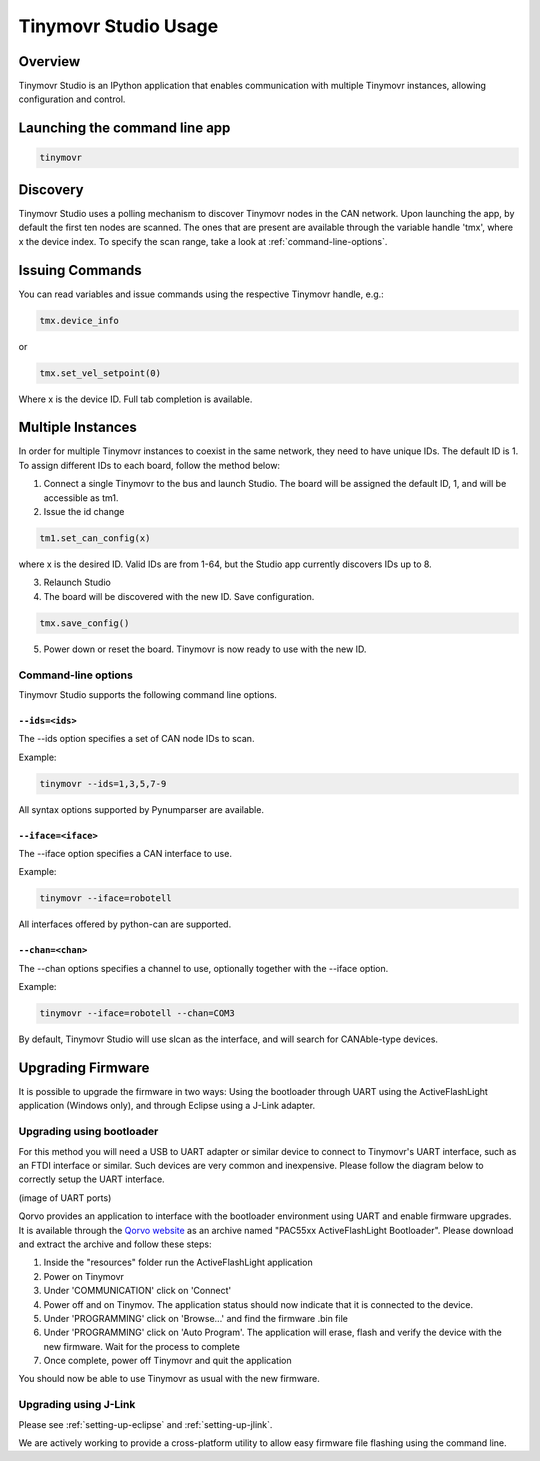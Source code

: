 *********************
Tinymovr Studio Usage
*********************

Overview
########

Tinymovr Studio is an IPython application that enables communication with multiple Tinymovr instances, allowing configuration and control. 


Launching the command line app
##############################

.. code-block:: console

    tinymovr


Discovery
#########

Tinymovr Studio uses a polling mechanism to discover Tinymovr nodes in the CAN network. Upon launching the app, by default the first ten nodes are scanned. The ones that are present are available through the variable handle 'tmx', where x the device index. To specify the scan range, take a look at :ref:`command-line-options`.


Issuing Commands
################

You can read variables and issue commands using the respective Tinymovr handle, e.g.:

.. code-block:: python

    tmx.device_info

or

.. code-block:: python

    tmx.set_vel_setpoint(0)

Where x is the device ID. Full tab completion is available.


Multiple Instances
##################

In order for multiple Tinymovr instances to coexist in the same network, they need to have unique IDs. The default ID is 1. To assign different IDs to each board, follow the method below:

1. Connect a single Tinymovr to the bus and launch Studio. The board will be assigned the default ID, 1, and will be accessible as tm1.

2. Issue the id change

.. code-block:: python

    tm1.set_can_config(x)

where x is the desired ID. Valid IDs are from 1-64, but the Studio app currently discovers IDs up to 8.

3. Relaunch Studio

4. The board will be discovered with the new ID. Save configuration.

.. code-block:: python

    tmx.save_config()

5. Power down or reset the board. Tinymovr is now ready to use with the new ID.

.. _command-line-options:

Command-line options
********************

Tinymovr Studio supports the following command line options.


``--ids=<ids>``
===================

The --ids option specifies a set of CAN node IDs to scan. 

Example:

.. code-block:: console

    tinymovr --ids=1,3,5,7-9

All syntax options supported by Pynumparser are available.


``--iface=<iface>``
===================

The --iface option specifies a CAN interface to use.

Example:

.. code-block:: console

    tinymovr --iface=robotell

All interfaces offered by python-can are supported.


``--chan=<chan>``
=================

The --chan options specifies a channel to use, optionally together with the --iface option. 

Example:

.. code-block:: console

    tinymovr --iface=robotell --chan=COM3

By default, Tinymovr Studio will use slcan as the interface, and will search for CANAble-type devices.


Upgrading Firmware
##################

It is possible to upgrade the firmware in two ways: Using the bootloader through UART using the ActiveFlashLight application (Windows only), and through Eclipse using a J-Link adapter.

Upgrading using bootloader
**************************

For this method you will need a USB to UART adapter or similar device to connect to Tinymovr's UART interface, such as an FTDI interface or similar. Such devices are very common and inexpensive. Please follow the diagram below to correctly setup the UART interface.

(image of UART ports)

Qorvo provides an application to interface with the bootloader environment using UART and enable firmware upgrades. It is available through the `Qorvo website <https://www.qorvo.com/products/p/PAC5527#evaluation-tools>`_ as an archive named "PAC55xx ActiveFlashLight Bootloader". Please download and extract the archive and follow these steps:

1. Inside the "resources" folder run the ActiveFlashLight application
2. Power on Tinymovr
3. Under 'COMMUNICATION' click on 'Connect'
4. Power off and on Tinymov. The application status should now indicate that it is connected to the device. 
5. Under 'PROGRAMMING' click on 'Browse...' and find the firmware .bin file
6. Under 'PROGRAMMING' click on 'Auto Program'. The application will erase, flash and verify the device with the new firmware. Wait for the process to complete
7. Once complete, power off Tinymovr and quit the application

You should now be able to use Tinymovr as usual with the new firmware.


Upgrading using J-Link
**********************

Please see :ref:`setting-up-eclipse` and :ref:`setting-up-jlink`.


We are actively working to provide a cross-platform utility to allow easy firmware file flashing using the command line.